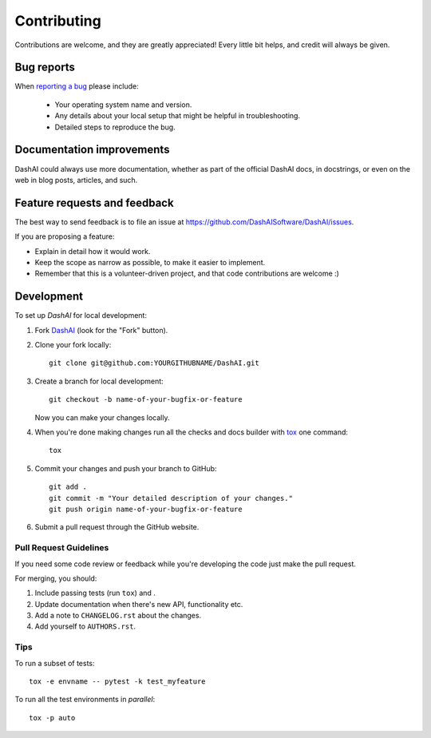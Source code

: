 ============
Contributing
============

Contributions are welcome, and they are greatly appreciated! Every
little bit helps, and credit will always be given.

Bug reports
===========

When `reporting a bug <https://github.com/DashAISoftware/DashAI/issues>`_ please include:

    * Your operating system name and version.
    * Any details about your local setup that might be helpful in troubleshooting.
    * Detailed steps to reproduce the bug.

Documentation improvements
==========================

DashAI could always use more documentation, whether as part of the
official DashAI docs, in docstrings, or even on the web in blog posts,
articles, and such.

Feature requests and feedback
=============================

The best way to send feedback is to file an issue at https://github.com/DashAISoftware/DashAI/issues.

If you are proposing a feature:

* Explain in detail how it would work.
* Keep the scope as narrow as possible, to make it easier to implement.
* Remember that this is a volunteer-driven project, and that code contributions are welcome :)

Development
===========

To set up `DashAI` for local development:

1. Fork `DashAI <https://github.com/ionelmc/DashAI>`_
   (look for the "Fork" button).
2. Clone your fork locally::

    git clone git@github.com:YOURGITHUBNAME/DashAI.git

3. Create a branch for local development::

    git checkout -b name-of-your-bugfix-or-feature

   Now you can make your changes locally.

4. When you're done making changes run all the checks and docs builder with `tox <https://tox.wiki/en/latest/install.html>`_ one command::

    tox

5. Commit your changes and push your branch to GitHub::

    git add .
    git commit -m "Your detailed description of your changes."
    git push origin name-of-your-bugfix-or-feature

6. Submit a pull request through the GitHub website.

Pull Request Guidelines
-----------------------

If you need some code review or feedback while you're developing the code just make the pull request.

For merging, you should:

1. Include passing tests (run ``tox``) and .
2. Update documentation when there's new API, functionality etc.
3. Add a note to ``CHANGELOG.rst`` about the changes.
4. Add yourself to ``AUTHORS.rst``.


Tips
----

To run a subset of tests::

    tox -e envname -- pytest -k test_myfeature

To run all the test environments in *parallel*::

    tox -p auto
